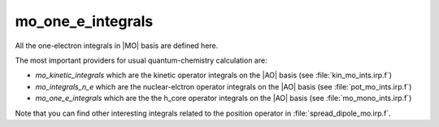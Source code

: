==================
mo_one_e_integrals
==================

All the one-electron integrals in |MO| basis are defined here.

The most important providers for usual quantum-chemistry calculation are:

* `mo_kinetic_integrals` which are the kinetic operator integrals on the |AO| basis (see :file:`kin_mo_ints.irp.f`)
* `mo_integrals_n_e` which are the nuclear-elctron operator integrals on the |AO| basis (see :file:`pot_mo_ints.irp.f`)
* `mo_one_e_integrals` which are the the h_core operator integrals on the |AO| basis (see :file:`mo_mono_ints.irp.f`)

Note that you can find other interesting integrals related to the position operator in :file:`spread_dipole_mo.irp.f`.
